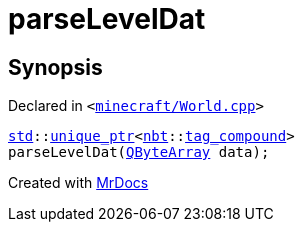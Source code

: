 [#parseLevelDat]
= parseLevelDat
:relfileprefix: 
:mrdocs:


== Synopsis

Declared in `&lt;https://github.com/PrismLauncher/PrismLauncher/blob/develop/minecraft/World.cpp#L127[minecraft&sol;World&period;cpp]&gt;`

[source,cpp,subs="verbatim,replacements,macros,-callouts"]
----
xref:std.adoc[std]::xref:std/unique_ptr.adoc[unique&lowbar;ptr]&lt;xref:nbt.adoc[nbt]::xref:nbt/tag_compound.adoc[tag&lowbar;compound]&gt;
parseLevelDat(xref:QByteArray.adoc[QByteArray] data);
----



[.small]#Created with https://www.mrdocs.com[MrDocs]#
